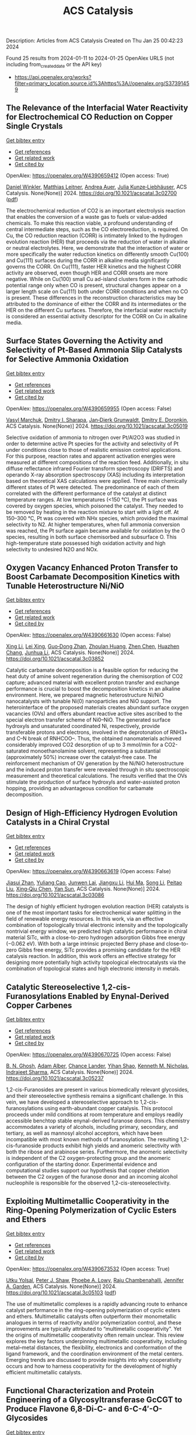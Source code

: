 #+filetags: ACS_Catalysis
#+TITLE: ACS Catalysis
Description: Articles from ACS Catalysis
Created on Thu Jan 25 00:42:23 2024

Found 25 results from 2024-01-11 to 2024-01-25
OpenAlex URLS (not including from_created_date or the API key)
- [[https://api.openalex.org/works?filter=primary_location.source.id%3Ahttps%3A//openalex.org/S37391459]]

** The Relevance of the Interfacial Water Reactivity for Electrochemical CO Reduction on Copper Single Crystals   
    
[[elisp:(doi-add-bibtex-entry "https://doi.org/10.1021/acscatal.3c02700")][Get bibtex entry]] 

- [[elisp:(progn (xref--push-markers (current-buffer) (point)) (oa--referenced-works "https://openalex.org/W4390659412"))][Get references]]
- [[elisp:(progn (xref--push-markers (current-buffer) (point)) (oa--related-works "https://openalex.org/W4390659412"))][Get related work]]
- [[elisp:(progn (xref--push-markers (current-buffer) (point)) (oa--cited-by-works "https://openalex.org/W4390659412"))][Get cited by]]

OpenAlex: https://openalex.org/W4390659412 (Open access: True)
    
[[https://openalex.org/A5084770879][Daniel Winkler]], [[https://openalex.org/A5071472676][Matthias Leitner]], [[https://openalex.org/A5043597723][Andrea Auer]], [[https://openalex.org/A5021025452][Julia Kunze‐Liebhäuser]], ACS Catalysis. None(None)] 2024. https://doi.org/10.1021/acscatal.3c02700  ([[https://pubs.acs.org/doi/pdf/10.1021/acscatal.3c02700][pdf]])
     
The electrochemical reduction of CO2 is an important electrolysis reaction that enables the conversion of a waste gas to fuels or value-added chemicals. To make this reaction viable, a profound understanding of central intermediate steps, such as the CO electroreduction, is required. On Cu, the CO reduction reaction (CORR) is intimately linked to the hydrogen evolution reaction (HER) that proceeds via the reduction of water in alkaline or neutral electrolytes. Here, we demonstrate that the interaction of water or more specifically the water reduction kinetics on differently smooth Cu(100) and Cu(111) surfaces during the CORR in alkaline media significantly governs the CORR. On Cu(111), faster HER kinetics and the highest CORR activity are observed, even though HER and CORR onsets are more negative. While on Cu(100) small Cu ad-island clusters form in the cathodic potential range only when CO is present, structural changes appear on a larger length scale on Cu(111) both under CORR conditions and when no CO is present. These differences in the reconstruction characteristics may be attributed to the dominance of either the CORR and its intermediates or the HER on the different Cu surfaces. Therefore, the interfacial water reactivity is considered an essential activity descriptor for the CORR on Cu in alkaline media.    

    

** Surface States Governing the Activity and Selectivity of Pt-Based Ammonia Slip Catalysts for Selective Ammonia Oxidation   
    
[[elisp:(doi-add-bibtex-entry "https://doi.org/10.1021/acscatal.3c05019")][Get bibtex entry]] 

- [[elisp:(progn (xref--push-markers (current-buffer) (point)) (oa--referenced-works "https://openalex.org/W4390659955"))][Get references]]
- [[elisp:(progn (xref--push-markers (current-buffer) (point)) (oa--related-works "https://openalex.org/W4390659955"))][Get related work]]
- [[elisp:(progn (xref--push-markers (current-buffer) (point)) (oa--cited-by-works "https://openalex.org/W4390659955"))][Get cited by]]

OpenAlex: https://openalex.org/W4390659955 (Open access: False)
    
[[https://openalex.org/A5000389661][Vasyl Marchuk]], [[https://openalex.org/A5029193865][Dmitry I. Sharapa]], [[https://openalex.org/A5070286324][Jan‐Dierk Grunwaldt]], [[https://openalex.org/A5057633647][Dmitry E. Doronkin]], ACS Catalysis. None(None)] 2024. https://doi.org/10.1021/acscatal.3c05019 
     
Selective oxidation of ammonia to nitrogen over Pt/Al2O3 was studied in order to determine active Pt species for the activity and selectivity of Pt under conditions close to those of realistic emission control applications. For this purpose, reaction rates and apparent activation energies were measured at different compositions of the reaction feed. Additionally, in situ diffuse reflectance infrared Fourier transform spectroscopy (DRIFTS) and operando X-ray absorption spectroscopy (XAS) including its interpretation based on theoretical XAS calculations were applied. Three main chemically different states of Pt were detected. The predominance of each of them correlated with the different performance of the catalyst at distinct temperature ranges. At low temperatures (<150 °C), the Pt surface was covered by oxygen species, which poisoned the catalyst. They needed to be removed by heating in the reaction mixture to start with a light off. At 150–300 °C, Pt was covered with NHx species, which provided the maximal selectivity to N2. At higher temperatures, when full ammonia conversion was reached, the Pt surface again became available for oxidation by the O species, resulting in both surface chemisorbed and subsurface O. This high-temperature state possessed high oxidation activity and high selectivity to undesired N2O and NOx.    

    

** Oxygen Vacancy Enhanced Proton Transfer to Boost Carbamate Decomposition Kinetics with Tunable Heterostructure Ni/NiO   
    
[[elisp:(doi-add-bibtex-entry "https://doi.org/10.1021/acscatal.3c03852")][Get bibtex entry]] 

- [[elisp:(progn (xref--push-markers (current-buffer) (point)) (oa--referenced-works "https://openalex.org/W4390661630"))][Get references]]
- [[elisp:(progn (xref--push-markers (current-buffer) (point)) (oa--related-works "https://openalex.org/W4390661630"))][Get related work]]
- [[elisp:(progn (xref--push-markers (current-buffer) (point)) (oa--cited-by-works "https://openalex.org/W4390661630"))][Get cited by]]

OpenAlex: https://openalex.org/W4390661630 (Open access: False)
    
[[https://openalex.org/A5025751238][Xing Li]], [[https://openalex.org/A5068787993][Lei Xing]], [[https://openalex.org/A5056749071][Guo‐Dong Zhan]], [[https://openalex.org/A5058283563][Zhoulan Huang]], [[https://openalex.org/A5063533213][Zhen Chen]], [[https://openalex.org/A5016595386][Huazhen Chang]], [[https://openalex.org/A5044717730][Junhua Li]], ACS Catalysis. None(None)] 2024. https://doi.org/10.1021/acscatal.3c03852 
     
Catalytic carbamate decomposition is a feasible option for reducing the heat duty of amine solvent regeneration during the chemisorption of CO2 capture; advanced material with excellent proton transfer and exchange performance is crucial to boost the decomposition kinetics in an alkaline environment. Here, we prepared magnetic heterostructure Ni/NiO nanocatalysts with tunable Ni(0) nanoparticles and NiO support. The heterointerface of the proposed materials creates abundant surface oxygen vacancies (OVs) and offers abundant reactive active sites ascribed to the special electron transfer scheme of Ni0–NiO. The generated surface hydroxyls and unsaturated coordinated Ni, respectively, provide transferable protons and electrons, involved in the deprotonation of RNH3+ and C–N break of RNHCOO–. Thus, the obtained nanomaterials achieved considerably improved CO2 desorption of up to 3 mmol/min for a CO2-saturated monoethanolamine solvent, representing a substantial (approximately 50%) increase over the catalyst-free case. The reinforcement mechanism of OV generation by the Ni/NiO heterostructure and the induced proton transfer were revealed through in situ spectroscopic measurement and theoretical calculations. The results verified that the OVs stimulate the production of surface hydroxyls and water-assisted proton hopping, providing an advantageous condition for carbamate decomposition.    

    

** Design of High-Efficiency Hydrogen Evolution Catalysts in a Chiral Crystal   
    
[[elisp:(doi-add-bibtex-entry "https://doi.org/10.1021/acscatal.3c03086")][Get bibtex entry]] 

- [[elisp:(progn (xref--push-markers (current-buffer) (point)) (oa--referenced-works "https://openalex.org/W4390663619"))][Get references]]
- [[elisp:(progn (xref--push-markers (current-buffer) (point)) (oa--related-works "https://openalex.org/W4390663619"))][Get related work]]
- [[elisp:(progn (xref--push-markers (current-buffer) (point)) (oa--cited-by-works "https://openalex.org/W4390663619"))][Get cited by]]

OpenAlex: https://openalex.org/W4390663619 (Open access: False)
    
[[https://openalex.org/A5018485851][Jiasui Zhan]], [[https://openalex.org/A5059976201][Yuliang Cao]], [[https://openalex.org/A5082432593][Junwen Lai]], [[https://openalex.org/A5085386208][Jiangxu Li]], [[https://openalex.org/A5002378444][Hui Ma]], [[https://openalex.org/A5049515638][Song Li]], [[https://openalex.org/A5079359634][Peitao Liu]], [[https://openalex.org/A5023498466][Xing‐Qiu Chen]], [[https://openalex.org/A5063003463][Yan Sun]], ACS Catalysis. None(None)] 2024. https://doi.org/10.1021/acscatal.3c03086 
     
The design of highly efficient hydrogen evolution reaction (HER) catalysts is one of the most important tasks for electrochemical water splitting in the field of renewable energy resources. In this work, via an effective combination of topologically trivial electronic intensity and the topologically nontrivial energy window, we predicted high catalytic performance in chiral material SiTc, with a close-to-zero hydrogen adsorption Gibbs free energy (−0.062 eV). With both a large intrinsic projected Berry phase and close-to-zero Gibbs free energy, SiTc provides a promising candidate for the HER catalysis reaction. In addition, this work offers an effective strategy for designing more potentially high activity topological electrocatalysts via the combination of topological states and high electronic intensity in metals.    

    

** Catalytic Stereoselective 1,2-cis-Furanosylations Enabled by Enynal-Derived Copper Carbenes   
    
[[elisp:(doi-add-bibtex-entry "https://doi.org/10.1021/acscatal.3c05237")][Get bibtex entry]] 

- [[elisp:(progn (xref--push-markers (current-buffer) (point)) (oa--referenced-works "https://openalex.org/W4390670725"))][Get references]]
- [[elisp:(progn (xref--push-markers (current-buffer) (point)) (oa--related-works "https://openalex.org/W4390670725"))][Get related work]]
- [[elisp:(progn (xref--push-markers (current-buffer) (point)) (oa--cited-by-works "https://openalex.org/W4390670725"))][Get cited by]]

OpenAlex: https://openalex.org/W4390670725 (Open access: False)
    
[[https://openalex.org/A5018873247][B. N. Ghosh]], [[https://openalex.org/A5093694078][Adam Alber]], [[https://openalex.org/A5053415105][Chance Lander]], [[https://openalex.org/A5004651618][Yihan Shao]], [[https://openalex.org/A5074458555][Kenneth M. Nicholas]], [[https://openalex.org/A5080892892][Indrajeet Sharma]], ACS Catalysis. None(None)] 2024. https://doi.org/10.1021/acscatal.3c05237 
     
1,2-cis-Furanosides are present in various biomedically relevant glycosides, and their stereoselective synthesis remains a significant challenge. In this vein, we have developed a stereoselective approach to 1,2-cis-furanosylations using earth-abundant copper catalysis. This protocol proceeds under mild conditions at room temperature and employs readily accessible benchtop stable enynal-derived furanose donors. This chemistry accommodates a variety of alcohols, including primary, secondary, and tertiary, as well as mannosyl alcohol acceptors, which have been incompatible with most known methods of furanosylation. The resulting 1,2-cis-furanoside products exhibit high yields and anomeric selectivity with both the ribose and arabinose series. Furthermore, the anomeric selectivity is independent of the C2 oxygen-protecting group and the anomeric configuration of the starting donor. Experimental evidence and computational studies support our hypothesis that copper chelation between the C2 oxygen of the furanose donor and an incoming alcohol nucleophile is responsible for the observed 1,2-cis-stereoselectivity.    

    

** Exploiting Multimetallic Cooperativity in the Ring-Opening Polymerization of Cyclic Esters and Ethers   
    
[[elisp:(doi-add-bibtex-entry "https://doi.org/10.1021/acscatal.3c05103")][Get bibtex entry]] 

- [[elisp:(progn (xref--push-markers (current-buffer) (point)) (oa--referenced-works "https://openalex.org/W4390673532"))][Get references]]
- [[elisp:(progn (xref--push-markers (current-buffer) (point)) (oa--related-works "https://openalex.org/W4390673532"))][Get related work]]
- [[elisp:(progn (xref--push-markers (current-buffer) (point)) (oa--cited-by-works "https://openalex.org/W4390673532"))][Get cited by]]

OpenAlex: https://openalex.org/W4390673532 (Open access: True)
    
[[https://openalex.org/A5003206241][Utku Yolsal]], [[https://openalex.org/A5039815288][Peter J. Shaw]], [[https://openalex.org/A5058221883][Phoebe A. Lowy]], [[https://openalex.org/A5071990143][Raju Chambenahalli]], [[https://openalex.org/A5040386584][Jennifer A. Garden]], ACS Catalysis. None(None)] 2024. https://doi.org/10.1021/acscatal.3c05103  ([[https://pubs.acs.org/doi/pdf/10.1021/acscatal.3c05103][pdf]])
     
The use of multimetallic complexes is a rapidly advancing route to enhance catalyst performance in the ring-opening polymerization of cyclic esters and ethers. Multimetallic catalysts often outperform their monometallic analogues in terms of reactivity and/or polymerization control, and these improvements are typically attributed to “multimetallic cooperativity”. Yet the origins of multimetallic cooperativity often remain unclear. This review explores the key factors underpinning multimetallic cooperativity, including metal–metal distances, the flexibility, electronics and conformation of the ligand framework, and the coordination environment of the metal centers. Emerging trends are discussed to provide insights into why cooperativity occurs and how to harness cooperativity for the development of highly efficient multimetallic catalysts.    

    

** Functional Characterization and Protein Engineering of a Glycosyltransferase GcCGT to Produce Flavone 6,8-Di-C- and 6-C-4′-O-Glycosides   
    
[[elisp:(doi-add-bibtex-entry "https://doi.org/10.1021/acscatal.3c05252")][Get bibtex entry]] 

- [[elisp:(progn (xref--push-markers (current-buffer) (point)) (oa--referenced-works "https://openalex.org/W4390674506"))][Get references]]
- [[elisp:(progn (xref--push-markers (current-buffer) (point)) (oa--related-works "https://openalex.org/W4390674506"))][Get related work]]
- [[elisp:(progn (xref--push-markers (current-buffer) (point)) (oa--cited-by-works "https://openalex.org/W4390674506"))][Get cited by]]

OpenAlex: https://openalex.org/W4390674506 (Open access: False)
    
[[https://openalex.org/A5045142605][Yang-Oujie Bao]], [[https://openalex.org/A5062866912][Meng Zhang]], [[https://openalex.org/A5006794114][Haoran Li]], [[https://openalex.org/A5085232711][Zilong Wang]], [[https://openalex.org/A5063439639][Jiajing Zhou]], [[https://openalex.org/A5034864584][Yi Yang]], [[https://openalex.org/A5026935413][Fudong Li]], [[https://openalex.org/A5007123441][Lei Ye]], [[https://openalex.org/A5055863664][Hongye Li]], [[https://openalex.org/A5050950821][Hongwei Jin]], [[https://openalex.org/A5003174336][Chao He]], [[https://openalex.org/A5064868650][Min Ye]], ACS Catalysis. None(None)] 2024. https://doi.org/10.1021/acscatal.3c05252 
     
Herein, we discovered an efficient flavone 6-C-glycosyltransferase GcCGT from the medicinal plant Gentiana crassicaulis. GcCGT could catalyze consecutive two-step 6-C/4′-O-glycosylation of flavonoids. Homology modeling and site-directed mutagenesis yielded mutant F387K, which could catalyze the unprecedented 6-C-glycosylation of flavone 8-C-glycosides to produce 6,8-di-C-glycosides. To elucidate the catalytic mechanisms, the crystal structures of GcCGT-apo (2.10 Å) and GcCGT/UDP (2.40 Å) were resolved. Structural analysis and molecular dynamics simulations indicated that the lack of π–π stacking interaction for F387 changed the protein conformation and expanded the entrance of the substrate binding pocket. This work provided an efficient method to synthesize flavone 6,8-di-C- and 6-C-4′-O-glycosides.    

    

** Direct Oxidation of Methanol to Polyoxymethylene Dimethyl Ethers over FeMo@HZSM-5 Core–Shell Catalyst   
    
[[elisp:(doi-add-bibtex-entry "https://doi.org/10.1021/acscatal.3c04941")][Get bibtex entry]] 

- [[elisp:(progn (xref--push-markers (current-buffer) (point)) (oa--referenced-works "https://openalex.org/W4390675373"))][Get references]]
- [[elisp:(progn (xref--push-markers (current-buffer) (point)) (oa--related-works "https://openalex.org/W4390675373"))][Get related work]]
- [[elisp:(progn (xref--push-markers (current-buffer) (point)) (oa--cited-by-works "https://openalex.org/W4390675373"))][Get cited by]]

OpenAlex: https://openalex.org/W4390675373 (Open access: False)
    
[[https://openalex.org/A5042378479][Xiaqing Wang]], [[https://openalex.org/A5089136886][Xiujuan Gao]], [[https://openalex.org/A5033509977][Faen Song]], [[https://openalex.org/A5015060334][Xiaoxing Wang]], [[https://openalex.org/A5016893182][Guozhong Cao]], [[https://openalex.org/A5045632834][Junfeng Zhang]], [[https://openalex.org/A5029594618][Yizhuo Han]], [[https://openalex.org/A5000557854][Qingde Zhang]], ACS Catalysis. None(None)] 2024. https://doi.org/10.1021/acscatal.3c04941 
     
Direct oxidation of methanol to polyoxymethylene dimethyl ethers (PODEn) with longer C–O chains faces a challenge due to difficult matching of active sites. Herein, a core–shell catalyst composed of an iron molybdenum core and a zeolite shell has been designed, successfully realizing methanol oxidation to PODEn. The PODE2–6 selectivity reaches 41.0% at 85.6% methanol conversion over the FeMo@HZSM-5 catalyst. Combined with the designed experiments and characterizations, the special core–shell structure and the synergy between acid sites with different strengths and redox sites are the pivotal factors for promoting the chain growth of the C–O bond.    

    

** Dual and Triple Atom Electrocatalysts for Energy Conversion (CO2RR, NRR, ORR, OER, and HER): Synthesis, Characterization, and Activity Evaluation   
    
[[elisp:(doi-add-bibtex-entry "https://doi.org/10.1021/acscatal.3c05000")][Get bibtex entry]] 

- [[elisp:(progn (xref--push-markers (current-buffer) (point)) (oa--referenced-works "https://openalex.org/W4390685826"))][Get references]]
- [[elisp:(progn (xref--push-markers (current-buffer) (point)) (oa--related-works "https://openalex.org/W4390685826"))][Get related work]]
- [[elisp:(progn (xref--push-markers (current-buffer) (point)) (oa--cited-by-works "https://openalex.org/W4390685826"))][Get cited by]]

OpenAlex: https://openalex.org/W4390685826 (Open access: False)
    
[[https://openalex.org/A5093696276][Adam M. Roth-Zawadzki]], [[https://openalex.org/A5051414179][Alexander J. Nielsen]], [[https://openalex.org/A5060201797][Rikke Plougmann]], [[https://openalex.org/A5047292046][Jakob Kibsgaard]], ACS Catalysis. None(None)] 2024. https://doi.org/10.1021/acscatal.3c05000 
     
Dual and triple atom catalysts (DACs and TACs) are an emerging field of heterogeneous catalysis research. They share properties with single atom catalysts (SACs), such as maximizing dispersion of metals and the ability to circumvent the traditional scaling relations that limit extended surfaces. DACs and TACs additionally provide adjacent sites that are necessary for certain reaction mechanisms and add to the tunability of the electronic structure and binding energies. DACs and TACs are, however, inherently difficult to selectively synthesize and characterize. Characterization and activity evaluation are prone to misinterpretation, adding confusion to the already complex field. In this review, we investigate the current progress of DACs for important electrochemical reactions in energy conversion and storage. We further discuss current and future synthesis methods for DACs and TACs and focus on common pitfalls in characterization and activity evaluation.    

    

** Elucidating the Mechanism for Oxidative Coupling of Methane Catalyzed by La2O3: Experimental and Microkinetic Modeling Studies   
    
[[elisp:(doi-add-bibtex-entry "https://doi.org/10.1021/acscatal.3c04714")][Get bibtex entry]] 

- [[elisp:(progn (xref--push-markers (current-buffer) (point)) (oa--referenced-works "https://openalex.org/W4390694581"))][Get references]]
- [[elisp:(progn (xref--push-markers (current-buffer) (point)) (oa--related-works "https://openalex.org/W4390694581"))][Get related work]]
- [[elisp:(progn (xref--push-markers (current-buffer) (point)) (oa--cited-by-works "https://openalex.org/W4390694581"))][Get cited by]]

OpenAlex: https://openalex.org/W4390694581 (Open access: False)
    
[[https://openalex.org/A5009445287][Zaili Xiong]], [[https://openalex.org/A5058409580][Jijun Guo]], [[https://openalex.org/A5031511287][Yuwen Deng]], [[https://openalex.org/A5072528068][Bingzhi Liu]], [[https://openalex.org/A5069200027][Hao Lou]], [[https://openalex.org/A5047804167][Meirong Zeng]], [[https://openalex.org/A5091457062][Zhandong Wang]], [[https://openalex.org/A5020994953][Zhongyue Zhou]], [[https://openalex.org/A5077491308][Wenhao Yuan]], [[https://openalex.org/A5076375120][Fei Qi]], ACS Catalysis. None(None)] 2024. https://doi.org/10.1021/acscatal.3c04714 
     
Oxidative coupling of methane (OCM) has been widely proposed to be one of the most promising methods for the direct conversion of methane to C2 products, such as ethane and ethene. Highly active free radicals play a crucial role, while accurate identifications are limited. To probe these free radicals and reveal their reactions, experiments focused on the OCM catalyzed by La2O3 were designed to be carried out in a packed bed reactor at low-pressure conditions over a wide temperature range. Dozens of species, including methyl radical, ethyl radical, and formaldehyde, were observed by using synchrotron vacuum ultraviolet photoionization mass spectrometry (SVUV-PIMS). A microkinetic model that coupled a detailed gas-phase and surface mechanism was developed and validated against the experimental results, especially to reveal the crucial roles of free radicals in the formation of C2 products as well as the oxygenated intermediates. The prediction results of the kinetic model agreed well with the experimental measurements. Rate of production and sensitivity analysis were performed to reveal the complex reaction network and key reactions of the OCM. Methyl was confirmed to play a key role based on both experimental and modeling perspectives, while ethyl is crucial in the transformation of C2 species and the formation of C3–C4 species. This indicates that the selective regulation of free radicals such as methyl and ethyl in OCM is worth paying attention to. The present work provides more detailed chemistry of OCM reactions, which would be helpful to improve product selectivity of OCM.    

    

** Electrochemical Monitoring of Heterogeneous Peroxygenase Reactions Unravels LPMO Kinetics   
    
[[elisp:(doi-add-bibtex-entry "https://doi.org/10.1021/acscatal.3c05194")][Get bibtex entry]] 

- [[elisp:(progn (xref--push-markers (current-buffer) (point)) (oa--referenced-works "https://openalex.org/W4390697114"))][Get references]]
- [[elisp:(progn (xref--push-markers (current-buffer) (point)) (oa--related-works "https://openalex.org/W4390697114"))][Get related work]]
- [[elisp:(progn (xref--push-markers (current-buffer) (point)) (oa--cited-by-works "https://openalex.org/W4390697114"))][Get cited by]]

OpenAlex: https://openalex.org/W4390697114 (Open access: True)
    
[[https://openalex.org/A5029881631][Lorenz Schwaiger]], [[https://openalex.org/A5011056508][Florian Csarman]], [[https://openalex.org/A5091597527][Hui S. Chang]], [[https://openalex.org/A5059869324][Ole Golten]], [[https://openalex.org/A5016227194][Vincent G. H. Eijsink]], [[https://openalex.org/A5044352119][Roland Ludwig]], ACS Catalysis. None(None)] 2024. https://doi.org/10.1021/acscatal.3c05194  ([[https://pubs.acs.org/doi/pdf/10.1021/acscatal.3c05194][pdf]])
     
Biological conversion of plant biomass depends on peroxygenases and peroxidases acting on insoluble polysaccharides and lignin. Among these are cellulose- and hemicellulose-degrading lytic polysaccharide monooxygenases (LPMOs), which have revolutionized our concept of biomass degradation. Major obstacles limiting mechanistic and functional understanding of these unique peroxygenases are their complex and insoluble substrates and the hard-to-measure H2O2 consumption, resulting in the lack of suitable kinetic assays. We report a versatile and robust electrochemical method for real-time monitoring and kinetic characterization of LPMOs and other H2O2-dependent interfacial enzymes based on a rotating disc electrode for the sensitive and selective quantitation of H2O2 at biologically relevant concentrations. The H2O2 sensor works in suspensions of insoluble substrates as well as in homogeneous solutions. Our characterization of multiple LPMOs provides unprecedented insights into the substrate specificity, kinetics, and stability of these enzymes. High turnover and total turnover numbers demonstrate that LPMOs are fast and durable biocatalysts.    

    

** Correction to “Brønsted Acid Strength Does Not Change for Bulk and External Sites of MFI Except for Al Substitution Where Silanol Groups Form”   
    
[[elisp:(doi-add-bibtex-entry "https://doi.org/10.1021/acscatal.3c06041")][Get bibtex entry]] 

- [[elisp:(progn (xref--push-markers (current-buffer) (point)) (oa--referenced-works "https://openalex.org/W4390701188"))][Get references]]
- [[elisp:(progn (xref--push-markers (current-buffer) (point)) (oa--related-works "https://openalex.org/W4390701188"))][Get related work]]
- [[elisp:(progn (xref--push-markers (current-buffer) (point)) (oa--cited-by-works "https://openalex.org/W4390701188"))][Get cited by]]

OpenAlex: https://openalex.org/W4390701188 (Open access: True)
    
[[https://openalex.org/A5070033732][Haliey Balcom]], [[https://openalex.org/A5002799648][Alexander J. Hoffman]], [[https://openalex.org/A5046354128][Huston Locht]], [[https://openalex.org/A5002779860][David Hibbitts]], ACS Catalysis. None(None)] 2024. https://doi.org/10.1021/acscatal.3c06041  ([[https://pubs.acs.org/doi/pdf/10.1021/acscatal.3c06041][pdf]])
     
ADVERTISEMENT RETURN TO ARTICLES ASAPPREVCorrectionNEXTORIGINAL ARTICLEThis notice is a correctionCorrection to “Brønsted Acid Strength Does Not Change for Bulk and External Sites of MFI Except for Al Substitution Where Silanol Groups Form”Haliey BalcomHaliey BalcomMore by Haliey Balcom, Alexander J. HoffmanAlexander J. HoffmanMore by Alexander J. Hoffmanhttps://orcid.org/0000-0002-1337-9297, Huston LochtHuston LochtMore by Huston Lochthttps://orcid.org/0009-0004-9654-0884, and David Hibbitts*David HibbittsMore by David Hibbittshttps://orcid.org/0000-0001-8606-7000Cite this: ACS Catal. 2024, 14, XXX, 1231Publication Date (Web):January 9, 2024Publication History Received12 December 2023Published online9 January 2024https://doi.org/10.1021/acscatal.3c06041© 2024 American Chemical SocietyRequest reuse permissions This publication is free to access through this site. Learn MoreArticle Views-Altmetric-Citations-LEARN ABOUT THESE METRICSArticle Views are the COUNTER-compliant sum of full text article downloads since November 2008 (both PDF and HTML) across all institutions and individuals. These metrics are regularly updated to reflect usage leading up to the last few days.Citations are the number of other articles citing this article, calculated by Crossref and updated daily. Find more information about Crossref citation counts.The Altmetric Attention Score is a quantitative measure of the attention that a research article has received online. Clicking on the donut icon will load a page at altmetric.com with additional details about the score and the social media presence for the given article. Find more information on the Altmetric Attention Score and how the score is calculated. Share Add toView InAdd Full Text with ReferenceAdd Description ExportRISCitationCitation and abstractCitation and referencesMore Options Share onFacebookTwitterWechatLinked InReddit PDF (670 KB) Get e-AlertscloseSUBJECTS:Adsorption,Brønsted acid,Energy,Materials,Zeolites Get e-Alerts    

    

** Rational Design of Alloy Catalysts for Alkyne Semihydrogenation via Descriptor-Based High-Throughput Screening   
    
[[elisp:(doi-add-bibtex-entry "https://doi.org/10.1021/acscatal.3c02398")][Get bibtex entry]] 

- [[elisp:(progn (xref--push-markers (current-buffer) (point)) (oa--referenced-works "https://openalex.org/W4390701504"))][Get references]]
- [[elisp:(progn (xref--push-markers (current-buffer) (point)) (oa--related-works "https://openalex.org/W4390701504"))][Get related work]]
- [[elisp:(progn (xref--push-markers (current-buffer) (point)) (oa--cited-by-works "https://openalex.org/W4390701504"))][Get cited by]]

OpenAlex: https://openalex.org/W4390701504 (Open access: False)
    
[[https://openalex.org/A5091955075][Jiayi Wang]], [[https://openalex.org/A5062678004][Haoxiang Xu]], [[https://openalex.org/A5062636173][Jian Wu]], [[https://openalex.org/A5025730223][Fengyu Zhang]], [[https://openalex.org/A5061184494][Chi‐Ming Che]], [[https://openalex.org/A5000128804][Jing Zhu]], [[https://openalex.org/A5031411023][Junting Feng]], [[https://openalex.org/A5006520119][Daojian Cheng]], ACS Catalysis. None(None)] 2024. https://doi.org/10.1021/acscatal.3c02398 
     
Although alloying is a common approach to developing catalysts for alkyne selective hydrogenation, the geometric and electronic effects of active sites on the kinetics of alkyne selective hydrogenation are still ambiguous, hindering rational design of alloy catalysts. Herein, we construct structural descriptors to categorize and reorganize the roles of electronic and geometric factors in the kinetics of acetylene semihydrogenation. The prediction model based on our proposed structural descriptors successfully elucidates the activity and selectivity trends among Pd-based alloys and can also be extended to rationalize the kinetics trend among single-atom alloys and Ni-based alloys for semihydrogenation of acetylene and even other alkynes, in good agreement with available experimental references. Aided by thermodynamic stability analysis and structural descriptors, 489 Pd-based bimetallic alloys via a high-throughput screening protocol were evaluated, and finally, Pd1Nb3 and Pd1Hf3 were identified with a high yield of ethylene and inexpensive cost and validated by our experimental studies.    

    

** Visible-Light Photocatalyzed C3–H Alkylation of 2H-Indazoles/Indoles with Sulfoxonium Ylides via Diversified Mechanistic Pathways   
    
[[elisp:(doi-add-bibtex-entry "https://doi.org/10.1021/acscatal.3c04729")][Get bibtex entry]] 

- [[elisp:(progn (xref--push-markers (current-buffer) (point)) (oa--referenced-works "https://openalex.org/W4390701516"))][Get references]]
- [[elisp:(progn (xref--push-markers (current-buffer) (point)) (oa--related-works "https://openalex.org/W4390701516"))][Get related work]]
- [[elisp:(progn (xref--push-markers (current-buffer) (point)) (oa--cited-by-works "https://openalex.org/W4390701516"))][Get cited by]]

OpenAlex: https://openalex.org/W4390701516 (Open access: False)
    
[[https://openalex.org/A5040964650][Altman Yuzhu Peng]], [[https://openalex.org/A5086979603][Yujing Wang]], [[https://openalex.org/A5023986772][Kaifeng Wang]], [[https://openalex.org/A5067518142][Qi Sun]], [[https://openalex.org/A5061720627][Xiaoguang Bao]], ACS Catalysis. None(None)] 2024. https://doi.org/10.1021/acscatal.3c04729 
     
Herein, the C3–H alkylation of 2H-indazoles and indoles with sulfoxonium ylides is developed under visible-light photocatalysis. This protocol employs easily accessible reagents, and a wide range of 2H-indazoles, indoles, and sulfoxonium ylides are suitable for this reaction to afford the desired products under benign conditions. Synergistic experimental and computational studies suggest that the sulfoxonium ylides involving C3–H alkylation of 2H-indazoles and indoles under visible-light photocatalysis could proceed via different mechanistic pathways. For the C3-alkylation of 2H-indazoles, a triplet energy transfer mechanistic pathway of 2H-indazoles is proposed for quenching the excited photocatalyst. Subsequently, the formed excited triplet state of 2H-indazoles could undergo radical attack on the C═S moiety of sulfoxonium ylides. After the dissociation of DMSO and 1,2-H migration, the final product of C3-alkylation of 2H-indazoles could be yielded. However, such a mechanistic pathway is not applicable for indoles. Instead, sulfoxonium ylides could be converted to a C-centered radical in the presence of KH2PO4 under visible-light photoredox conditions. The formed C-centered radical can attack the C3-site of indoles and thus lead to the C3-alkylation product of indoles.    

    

** How Does Structural Disorder Impact Heterogeneous Catalysts? The Case of Ammonia Decomposition on Non-stoichiometric Lithium Imide   
    
[[elisp:(doi-add-bibtex-entry "https://doi.org/10.1021/acscatal.3c05376")][Get bibtex entry]] 

- [[elisp:(progn (xref--push-markers (current-buffer) (point)) (oa--referenced-works "https://openalex.org/W4390703617"))][Get references]]
- [[elisp:(progn (xref--push-markers (current-buffer) (point)) (oa--related-works "https://openalex.org/W4390703617"))][Get related work]]
- [[elisp:(progn (xref--push-markers (current-buffer) (point)) (oa--cited-by-works "https://openalex.org/W4390703617"))][Get cited by]]

OpenAlex: https://openalex.org/W4390703617 (Open access: False)
    
[[https://openalex.org/A5015768223][Francesco Mambretti]], [[https://openalex.org/A5058606943][Umberto Raucci]], [[https://openalex.org/A5062273988][Manyi Yang]], [[https://openalex.org/A5023487560][Michele Parrinello]], ACS Catalysis. None(None)] 2024. https://doi.org/10.1021/acscatal.3c05376 
     
Among the many catalysts suggested for ammonia decomposition, Li2NH has been shown to be quite promising. In the recent past, we have performed extensive ab initio-quality simulations to explain the workings of this unusual catalyst. In the complex scenario that has emerged, surface dynamics and structural disorder enhanced by the interaction with the reacting ammonia molecules have played crucial roles. Non-stoichiometric lithium imide (Li2–x(NH2)x(NH)1–x) has been reported to have better catalytic performances than pure lithium imide. Stimulated by these findings, we follow up our previous study simulating the ammonia decomposition on such non-stoichiometric compounds. We attribute the enhanced reactivity to the fact that the compositional disorder further enhances the fluctuations in the topmost layers of the catalyst, strengthening our dynamic picture of this catalytic process.    

    

** Screening Cu-Zeolites for Methane Activation Using Curriculum-Based Training   
    
[[elisp:(doi-add-bibtex-entry "https://doi.org/10.1021/acscatal.3c05275")][Get bibtex entry]] 

- [[elisp:(progn (xref--push-markers (current-buffer) (point)) (oa--referenced-works "https://openalex.org/W4390703624"))][Get references]]
- [[elisp:(progn (xref--push-markers (current-buffer) (point)) (oa--related-works "https://openalex.org/W4390703624"))][Get related work]]
- [[elisp:(progn (xref--push-markers (current-buffer) (point)) (oa--cited-by-works "https://openalex.org/W4390703624"))][Get cited by]]

OpenAlex: https://openalex.org/W4390703624 (Open access: True)
    
[[https://openalex.org/A5024583086][Jiawei Guo]], [[https://openalex.org/A5034455896][Tyler Sours]], [[https://openalex.org/A5007140207][Sam Holton]], [[https://openalex.org/A5036346150][Chenghan Sun]], [[https://openalex.org/A5042039275][Ambarish Kulkarni]], ACS Catalysis. None(None)] 2024. https://doi.org/10.1021/acscatal.3c05275  ([[https://pubs.acs.org/doi/pdf/10.1021/acscatal.3c05275][pdf]])
     
Machine learning (ML), when used synergistically with atomistic simulations, has recently emerged as a powerful tool for accelerated catalyst discovery. However, the application of these techniques has been limited by the lack of interpretable and transferable ML models. In this work, we propose a curriculum-based training (CBT) philosophy to systematically develop reactive machine learning potentials (rMLPs) for high-throughput screening of zeolite catalysts. Our CBT approach combines several different types of calculations to gradually teach the ML model about the relevant regions of the reactive potential energy surface. The resulting rMLPs are accurate, transferable, and interpretable. We further demonstrate the effectiveness of this approach by exhaustively screening thousands of [CuOCu]2+ sites across hundreds of Cu-zeolites for the industrially relevant methane activation reaction. Specifically, this large-scale analysis of the entire International Zeolite Association (IZA) database identifies a set of previously unexplored zeolites (i.e., MEI, ATN, EWO, and CAS) that show the highest ensemble-averaged rates for [CuOCu]2+-catalyzed methane activation. We believe that this CBT philosophy can be generally applied to other zeolite-catalyzed reactions and, subsequently, to other types of heterogeneous catalysts. Thus, this represents an important step toward overcoming the long-standing barriers within the computational heterogeneous catalysis community.    

    

** Deciphering the Unconventional Reduction of C═N Bonds by Old Yellow Enzymes Using QM/MM   
    
[[elisp:(doi-add-bibtex-entry "https://doi.org/10.1021/acscatal.3c04362")][Get bibtex entry]] 

- [[elisp:(progn (xref--push-markers (current-buffer) (point)) (oa--referenced-works "https://openalex.org/W4390704303"))][Get references]]
- [[elisp:(progn (xref--push-markers (current-buffer) (point)) (oa--related-works "https://openalex.org/W4390704303"))][Get related work]]
- [[elisp:(progn (xref--push-markers (current-buffer) (point)) (oa--cited-by-works "https://openalex.org/W4390704303"))][Get cited by]]

OpenAlex: https://openalex.org/W4390704303 (Open access: True)
    
[[https://openalex.org/A5082174925][Amit Singh]], [[https://openalex.org/A5068238818][Nakia Polidori]], [[https://openalex.org/A5009412615][Wolfgang Kroutil]], [[https://openalex.org/A5027940353][Karl Gruber]], ACS Catalysis. None(None)] 2024. https://doi.org/10.1021/acscatal.3c04362  ([[https://pubs.acs.org/doi/pdf/10.1021/acscatal.3c04362][pdf]])
     
The reduction of C═X (X = N, O) bonds is a cornerstone in both synthetic organic chemistry and biocatalysis. Conventional reduction mechanisms usually involve a hydride ion targeting the less electronegative carbon atom. In a departure from this paradigm, our investigation into Old Yellow Enzymes (OYEs) reveals a mechanism involving transfer of hydride to the formally more electronegative nitrogen atom within a C═N bond. Beyond their known ability to reduce electronically activated C═C double bonds, e.g., in α, β-unsaturated ketones, these enzymes have recently been shown to reduce α-oximo-β-ketoesters to the corresponding amines. It has been proposed that this transformation involves two successive reduction steps and proceeds via imine intermediates formed by the reductive dehydration of the oxime moieties. We employ advanced quantum mechanics/molecular mechanics (QM/MM) simulations, enriched by a two-tiered approach incorporating QM/MM (UB3LYP-6-31G*/OPLS2005) geometry optimization, QM/MM (B3LYP-6-31G*/amberff19sb) steered molecular dynamics simulations, and detailed natural-bond-orbital analyses to decipher the unconventional hydride transfer to nitrogen in both reduction steps and to delineate the role of active site residues as well as of substituents present in the substrates. Our computational results confirm the proposed mechanism and agree well with experimental mutagenesis and enzyme kinetics data. According to our model, the catalysis of OYE involves hydride transfer from the flavin cofactor to the nitrogen atom in oximoketoesters as well as iminoketoesters followed by protonation at the adjacent oxygen or carbon atoms by conserved tyrosine residues and active site water molecules. Two histidine residues play a key role in the polarization and activation of the C═N bond, and conformational changes of the substrate observed along the reaction coordinate underline the crucial importance of dynamic electron delocalization for efficient catalysis.    

    

** Highly Active MnCoOx Catalyst toward CO Preferential Oxidation   
    
[[elisp:(doi-add-bibtex-entry "https://doi.org/10.1021/acscatal.3c04654")][Get bibtex entry]] 

- [[elisp:(progn (xref--push-markers (current-buffer) (point)) (oa--referenced-works "https://openalex.org/W4390704389"))][Get references]]
- [[elisp:(progn (xref--push-markers (current-buffer) (point)) (oa--related-works "https://openalex.org/W4390704389"))][Get related work]]
- [[elisp:(progn (xref--push-markers (current-buffer) (point)) (oa--cited-by-works "https://openalex.org/W4390704389"))][Get cited by]]

OpenAlex: https://openalex.org/W4390704389 (Open access: False)
    
[[https://openalex.org/A5040900330][Jun Yu]], [[https://openalex.org/A5017313282][Yusen Yang]], [[https://openalex.org/A5074140059][Meng Zhang]], [[https://openalex.org/A5062584673][Boyu Song]], [[https://openalex.org/A5091448543][Yu Han]], [[https://openalex.org/A5025818509][Si Wang]], [[https://openalex.org/A5047316270][Zhihao Ren]], [[https://openalex.org/A5073216396][Lei Wang]], [[https://openalex.org/A5025337125][Ping Yin]], [[https://openalex.org/A5024591419][Lirong Zheng]], [[https://openalex.org/A5010723453][Xin Zhang]], [[https://openalex.org/A5084055697][Min Wei]], ACS Catalysis. None(None)] 2024. https://doi.org/10.1021/acscatal.3c04654 
     
Preferential oxidation of CO (CO-PROX) is an efficient method to eliminate residual CO in the feed stream to avoid Pt poisoning in proton-exchange-membrane fuel cells (PEMFCs), in which the development of high-performance, low-cost catalysts remains a big challenge. Herein, we report highly active spinel-like MnCoOx catalysts derived from layered double hydroxide (LDH) precursors, which are featured with abundant octahedron-distorted lattice oxygen. Impressively, the optimal catalyst MnCoOx-300 achieves the selective and complete removal of CO from a H2-rich stream at 80 °C, within a wide operation temperature window (80–200 °C, matching well with PEMFCs) at a rather high space velocity (80,000 h–1). This performance, to the best of our knowledge, outperforms previously reported non-noble metal catalysts and even exceeds the state-of-the-art CuO/CeO2 system in the CO-PROX technology. A comprehensive investigation based on in situ Raman, in situ XAFS, in situ TPD-Mass, and in situ DRIFTS reveals that the Cooct3+–O2––Mnoct4+ structure in MnCoOx-300 serves as the intrinsic active site that facilitates preferential oxidation: the lattice oxygen participates in the oxidation of CO to produce CO2 and oxygen vacancy (Ov), followed by the replenishment of oxygen species from aerial oxygen (the rate-determining step) to regenerate Cooct3+–O2––Mnoct4+. Isotopic 18O kinetic studies and in situ DRIFTS substantiate that the reaction temperature plays a crucial role in the competitive oxidation of CO vs H2 at the same active site. This work provides a successful paradigm for the design and preparation of transition metal oxide catalysts toward the CO-PROX reaction, which shows potential applications in hydrogen purification for PEMFCs.    

    

** Iron-Carbene Initiated O–H Insertion/Aldol Cascade for the Stereoselective Synthesis of Functionalized Tetrahydrofurans   
    
[[elisp:(doi-add-bibtex-entry "https://doi.org/10.1021/acscatal.3c05040")][Get bibtex entry]] 

- [[elisp:(progn (xref--push-markers (current-buffer) (point)) (oa--referenced-works "https://openalex.org/W4390718518"))][Get references]]
- [[elisp:(progn (xref--push-markers (current-buffer) (point)) (oa--related-works "https://openalex.org/W4390718518"))][Get related work]]
- [[elisp:(progn (xref--push-markers (current-buffer) (point)) (oa--cited-by-works "https://openalex.org/W4390718518"))][Get cited by]]

OpenAlex: https://openalex.org/W4390718518 (Open access: False)
    
[[https://openalex.org/A5093672940][Prakash Kafle]], [[https://openalex.org/A5018873247][B. N. Ghosh]], [[https://openalex.org/A5044793221][Arianne C. Hunter]], [[https://openalex.org/A5027157893][Rishav Mukherjee]], [[https://openalex.org/A5074458555][Kenneth M. Nicholas]], [[https://openalex.org/A5080892892][Indrajeet Sharma]], ACS Catalysis. None(None)] 2024. https://doi.org/10.1021/acscatal.3c05040 
     
Given its earth abundance, cost-effectiveness, and ecofriendly qualities, iron serves as a promising alternative to precious metals in catalysis. This article presents an iron carbene-initiated cascade approach for synthesizing highly substituted tetrahydrofurans at the gram scale. This cascade reaction utilizes readily accessible β-hydroxyketones and diazo compounds and works with iron catalyst loading as low as 5 mol %. This reaction proceeds through an O–H insertion into diazo-derived iron carbenes, followed by an intramolecular aldol reaction to access functionalized tetrahydrofurans in high yields and diastereoselectivity. The versatile nature of this domino sequence accommodates diverse β-hydroxyketones and diazo compounds, streamlining access to synthetically challenging spiroethers. Furthermore, this cascade process offers a route to enantiopure tetrahydrofurans by utilizing a diazo ester bearing a chiral auxiliary, 8-phenylmenthol. Postmodifications of the tetrahydrofuran product provide access to various analogues, including a medicinally relevant oxetane motif. Density functional theory (DFT) calculations substantiate a stereospecific mechanism wherein the intramolecular aldol reaction proceeds via a fused six- and five-membered iron–oxygen transition-state complex, yielding the contrathermodynamic cis-aldol product.    

    

** Enantioselective Synthesis of “NO2···NH” Hydrogen Bond-Stabilized C–N Axially Chiral Diarylamines   
    
[[elisp:(doi-add-bibtex-entry "https://doi.org/10.1021/acscatal.3c04775")][Get bibtex entry]] 

- [[elisp:(progn (xref--push-markers (current-buffer) (point)) (oa--referenced-works "https://openalex.org/W4390724252"))][Get references]]
- [[elisp:(progn (xref--push-markers (current-buffer) (point)) (oa--related-works "https://openalex.org/W4390724252"))][Get related work]]
- [[elisp:(progn (xref--push-markers (current-buffer) (point)) (oa--cited-by-works "https://openalex.org/W4390724252"))][Get cited by]]

OpenAlex: https://openalex.org/W4390724252 (Open access: False)
    
[[https://openalex.org/A5073003760][Wei Lin]], [[https://openalex.org/A5068799381][Yuanhu Shao]], [[https://openalex.org/A5026505633][Zeyang Hao]], [[https://openalex.org/A5024555205][Zhe Huang]], [[https://openalex.org/A5002534655][Zhiyuan Ren]], [[https://openalex.org/A5020228805][Li Chen]], [[https://openalex.org/A5005815311][Xin Li]], ACS Catalysis. None(None)] 2024. https://doi.org/10.1021/acscatal.3c04775 
     
Herein, N-nucleophilic tandem oxidation–N-arylation–oxidation reaction and C-nucleophilic bromination reaction of substituted anilines have been developed using chiral phosphoric acid catalysis, enabling access to axially chiral diarylamines. The key feature of this strategy is that the “NO2···H–N” hydrogen bond was successfully introduced into acyclic diaryl secondary amines, which contain two potential contiguous atropisomeric C–N axes, to stabilize one of the planar axial conformations. This methodology provided a series of optically pure diarylamine atropisomers containing this new hydrogen bond type in good yields (up to 99%) and high enantiomeric ratios (up to 99.5:0.5 e.r.). The synthetic utility was demonstrated through large-scale reactions and transformations of the products. Plausible models were proposed to explain the enantioselectivity of the products.    

    

** Manipulating the Morphology and Electronic State of a Two-Dimensional Coordination Polymer as a Hydrogen Evolution Cocatalyst Enhances Photocatalytic Overall Water Splitting   
    
[[elisp:(doi-add-bibtex-entry "https://doi.org/10.1021/acscatal.3c04389")][Get bibtex entry]] 

- [[elisp:(progn (xref--push-markers (current-buffer) (point)) (oa--referenced-works "https://openalex.org/W4390728497"))][Get references]]
- [[elisp:(progn (xref--push-markers (current-buffer) (point)) (oa--related-works "https://openalex.org/W4390728497"))][Get related work]]
- [[elisp:(progn (xref--push-markers (current-buffer) (point)) (oa--cited-by-works "https://openalex.org/W4390728497"))][Get cited by]]

OpenAlex: https://openalex.org/W4390728497 (Open access: False)
    
[[https://openalex.org/A5034374201][Jingyan Guan]], [[https://openalex.org/A5085824780][Kazuma Koizumi]], [[https://openalex.org/A5018787061][Naoya Fukui]], [[https://openalex.org/A5059902329][Hajime Suzuki]], [[https://openalex.org/A5085396861][Kantaro Murayama]], [[https://openalex.org/A5030480718][Ryojun Toyoda]], [[https://openalex.org/A5026224138][Hiroaki Maeda]], [[https://openalex.org/A5023298202][Kazuhide Kamiya]], [[https://openalex.org/A5084799857][Keitaro Ohashi]], [[https://openalex.org/A5084974181][Shinya Takaishi]], [[https://openalex.org/A5070633589][Osamu Tomita]], [[https://openalex.org/A5010588406][Akinori Saeki]], [[https://openalex.org/A5089786787][Hiroshi Nishihara]], [[https://openalex.org/A5069143554][Hiroshi Kageyama]], [[https://openalex.org/A5087849116][Ryu Abe]], [[https://openalex.org/A5079498516][Ryota Sakamoto]], ACS Catalysis. None(None)] 2024. https://doi.org/10.1021/acscatal.3c04389 
     
To achieve efficacious photocatalytic overall water splitting, surface modification of photocatalysts with proficient cocatalysts for hydrogen evolution reaction (HER) is imperative. NiBHT, a conductive two-dimensional coordination polymer (2D CP), or a 2D metal–organic framework (2D MOF), endowed with remarkable chemical stability and HER selectivity, emerged as a promising candidate for an HER cocatalyst. However, the bulky morphology of NiBHT hampered its performance. Here, we demonstrate a strategy to miniaturize NiBHT by incorporating the benzene-1,2-dithiol (BDT) ligand, yielding NiBHT nanoparticles (NiBHT-NP). Beyond morphology, empirical evidence unveiled alterations in the electronic state and catalytic activity of NiBHT-NP, and the ramifications of BDT modulation on intrinsic characteristics are elucidated through density functional theory (DFT) calculations. As a model system, CoOx/SrTiO3:Al photocatalyst with NiBHT-NP modification exhibited an apparent quantum efficiency (AQE) of 10.3% at 365 nm for overall water splitting. This pioneering work showcases that a modulator ligand may manipulate the morphology, electronic state, and catalytic behavior of 2D CPs, holding prodigious potential for developing more effective CP-based HER cocatalysts.    

    

** Shape Selectivity of AEL Channels for Anomalously Facilitating Biojet Fuel Production from Long-Chain n-Alkane Hydrocracking   
    
[[elisp:(doi-add-bibtex-entry "https://doi.org/10.1021/acscatal.3c04465")][Get bibtex entry]] 

- [[elisp:(progn (xref--push-markers (current-buffer) (point)) (oa--referenced-works "https://openalex.org/W4390732536"))][Get references]]
- [[elisp:(progn (xref--push-markers (current-buffer) (point)) (oa--related-works "https://openalex.org/W4390732536"))][Get related work]]
- [[elisp:(progn (xref--push-markers (current-buffer) (point)) (oa--cited-by-works "https://openalex.org/W4390732536"))][Get cited by]]

OpenAlex: https://openalex.org/W4390732536 (Open access: False)
    
[[https://openalex.org/A5071084855][Chao Mu]], [[https://openalex.org/A5065701235][Junhao Sun]], [[https://openalex.org/A5032167321][Chuang Xie]], [[https://openalex.org/A5076565763][Jianming Bao]], [[https://openalex.org/A5078254274][Xuan Guo]], [[https://openalex.org/A5054289381][Haozhe Zhang]], [[https://openalex.org/A5081576318][Yujun Zhao]], [[https://openalex.org/A5026063784][Shengping Wang]], [[https://openalex.org/A5043956105][Xinbin Ma]], ACS Catalysis. None(None)] 2024. https://doi.org/10.1021/acscatal.3c04465 
     
Hydrocracking of long-chain n-alkanes from hydrotreating of vegetable oil is critical for biojet fuel production and requires selective C–C cleavage near the long-chain alkane end. Due to preferential cracking near the carbon chain end in AEL channels, SAPO-11 optionally produces heavy jet fuel fractions in hydrocracking of the model reactant n-C16. Also, the weak acidity of SAPO-11 promotes olefin desorption and markedly reduces the second cracking of jet fuel fractions formed. Compared to 10-MR Si–Al ZSM-22, ZSM-23, ZSM-5, and ZSM-35 zeolites, SAPO-11 significantly improves the jet fuel production performance. Surprisingly,10-membered rings (10-MR) SAPO-11 exhibits higher jet fuel yields than 12-membered rings (12-MR) HUSY (FAU topology), contrary to the general belief that larger pores are more conducive to heavy cracking product production. Further, theoretical molar cracking product distributions of C15–C18 fractions are proposed, highlighting the superior performance of SAPO-11 over that of HUSY and delineating the yield limits for jet fuel production. Higher than those of commercial biojet fuels, the isomer content of jet fuel fractions exceeds 89% at cracking yield above 70%. It indicates that weakly acidic SAPO-11 has potential for specific cracking reactions near the long-chain alkane end, which enriches the understanding of selective C–C cleavage by zeolites for high-value cracking products.    

    

** Electronic and Electrochemical Control of Isostructural Ruthenium Hydricities and the Implications for Catalytic Overpotentials   
    
[[elisp:(doi-add-bibtex-entry "https://doi.org/10.1021/acscatal.3c04589")][Get bibtex entry]] 

- [[elisp:(progn (xref--push-markers (current-buffer) (point)) (oa--referenced-works "https://openalex.org/W4390732717"))][Get references]]
- [[elisp:(progn (xref--push-markers (current-buffer) (point)) (oa--related-works "https://openalex.org/W4390732717"))][Get related work]]
- [[elisp:(progn (xref--push-markers (current-buffer) (point)) (oa--cited-by-works "https://openalex.org/W4390732717"))][Get cited by]]

OpenAlex: https://openalex.org/W4390732717 (Open access: False)
    
[[https://openalex.org/A5077036585][Zong-Heng Wang]], [[https://openalex.org/A5055431890][Brian N. DiMarco]], [[https://openalex.org/A5034872527][Mehmed Z. Ertem]], [[https://openalex.org/A5006832213][Renato N. Sampaio]], [[https://openalex.org/A5059646806][Gerald F. Manbeck]], ACS Catalysis. None(None)] 2024. https://doi.org/10.1021/acscatal.3c04589 
     
Electronic tuning of metal hydrides enables precise control over potentials, mechanisms, selectivity, and rates of electrocatalytic reactions by regulating bond dissociation free energies such as the hydricity (ΔGH–°) and pKa of the catalyst. Here, we investigate a series of electronically tuned ruthenium hydrido complexes that are isostructural at the metal center: [Ru(4,4′-R2-bpy)2(CO)H]+ (R = CF3, Cl, H, CH3, and CH3O; bpy = 2,2′-bipyridine) (denoted as (R)Ru–H+). A substantial 22 kcal mol–1 hydricity range is available across five complexes in three stable oxidation states: (R)Ru–H+, (R)Ru–H0, and (R)Ru–H–. Thermodynamic and mechanistic predictions of electrocatalytic proton reduction were tested experimentally by reducing protons from weak acids to H2. Two mechanisms are observed, depending on the acid strength and the catalyst hydricity. The rate constants for hydride transfer and protonation of the catalyst were, in some cases, extracted from the analysis of cyclic voltammetry data. A key finding is a 400 mV decrease in the catalytic overpotential for H2 production by using a doubly reduced electron-poor metal hydride instead of a singly reduced electron-rich metal hydride. The former also exhibits a higher rate constant for hydride transfer, representing a strategy to disconnect rate and free energy relationships.    

    

** Insight into the Structure of Mn-NiS2 during Urea Oxidation Using Combined In Situ X-ray Absorption Spectroscopy and Attenuated Total Reflectance Surface-Enhanced Infrared Absorption Spectroscopy   
    
[[elisp:(doi-add-bibtex-entry "https://doi.org/10.1021/acscatal.3c05369")][Get bibtex entry]] 

- [[elisp:(progn (xref--push-markers (current-buffer) (point)) (oa--referenced-works "https://openalex.org/W4390734560"))][Get references]]
- [[elisp:(progn (xref--push-markers (current-buffer) (point)) (oa--related-works "https://openalex.org/W4390734560"))][Get related work]]
- [[elisp:(progn (xref--push-markers (current-buffer) (point)) (oa--cited-by-works "https://openalex.org/W4390734560"))][Get cited by]]

OpenAlex: https://openalex.org/W4390734560 (Open access: False)
    
[[https://openalex.org/A5000810066][Niangao Duan]], [[https://openalex.org/A5052619326][Tianxin Hou]], [[https://openalex.org/A5043800415][Wei Zheng]], [[https://openalex.org/A5042856845][Yafei Qu]], [[https://openalex.org/A5008620166][Peichen Wang]], [[https://openalex.org/A5087731077][Jun Yang]], [[https://openalex.org/A5050709202][Yang Yang]], [[https://openalex.org/A5052077971][Dongdong Wang]], [[https://openalex.org/A5034646167][Jitang Chen]], [[https://openalex.org/A5014087781][Qianwang Chen]], ACS Catalysis. None(None)] 2024. https://doi.org/10.1021/acscatal.3c05369 
     
The urea electrocatalytic oxidation reaction (UOR) has enormous potential as an ideal alternative anode reaction for water splitting owing to its lower thermodynamic equilibrium potential of 0.37 V versus reversible hydrogen electrode (vs RHE). Nickel-based materials, especially NiOOH, are considered to be one of the most promising non-noble metal catalysts for UOR due to their inexpensive cost and rich abundance. However, NiOOH displays a high overpotential and poor long-term stability. Herein, our density functional theory calculations show that the rate-determining step for UOR is desorption of CO2 on NiOOH, and Mn-doped NiOOH has the lowest energy for CO2 desorption. Hence, we prepared a Mn-NiS2 precatalyst that would transform into the active form of Mn-NiOOH during the electrochemical process. The catalyst exhibits good performance for UOR, achieving 100 mA cm–2 at 1.426 V (vs RHE, without IR correction) for 200 h with no significant voltage change, which is rarely reported for nonprecious-metal UOR catalysts. X-ray absorption near-edge spectroscopy and X-ray diffraction characterization show the transformation from sulfide to oxyhydroxide when a voltage is applied, while in situ attenuated total reflectance surface-enhanced infrared absorption spectroscopy (ATR-SEIRAS) proves that Mn-NiOOH accelerates the desorption of CO2 compared to NiOOH.    

    

** Iron-Catalyzed 5-Endo-Dig Synthetic Approach to Indenes and Its Bidirectional Extension to Narrow Bandgap π-Systems   
    
[[elisp:(doi-add-bibtex-entry "https://doi.org/10.1021/acscatal.3c04961")][Get bibtex entry]] 

- [[elisp:(progn (xref--push-markers (current-buffer) (point)) (oa--referenced-works "https://openalex.org/W4390734752"))][Get references]]
- [[elisp:(progn (xref--push-markers (current-buffer) (point)) (oa--related-works "https://openalex.org/W4390734752"))][Get related work]]
- [[elisp:(progn (xref--push-markers (current-buffer) (point)) (oa--cited-by-works "https://openalex.org/W4390734752"))][Get cited by]]

OpenAlex: https://openalex.org/W4390734752 (Open access: False)
    
[[https://openalex.org/A5069412749][Mengqing Chen]], [[https://openalex.org/A5057697166][Yuki Itabashi]], [[https://openalex.org/A5025376645][Shota Fukuma]], [[https://openalex.org/A5064660226][Rui Shang]], [[https://openalex.org/A5014946319][Eiichi Nakamura]], ACS Catalysis. None(None)] 2024. https://doi.org/10.1021/acscatal.3c04961 
     
The indene skeleton is a key structure in a variety of compounds, with applications in medicinal and materials science. Traditional syntheses often require harsh conditions or reactive intermediates due to the temporary disruption of the aromaticity of the developing indene ring. To circumvent this problem, we have investigated iron-catalyzed 5-endo-dig cyclization for the construction of the five-membered carbocycle component of indene, which does not interrupt the benzene ring’s aromaticity. A reduced iron reactive species generated by the reduction of FeCl2 with metallic magnesium is a key reactive species that effectively cleaves the C–O bond in the starting material to generate a dormant radical-stabilized iron, which smoothly undergoes the 5-endo-dig closure of an indene ring. The synthetic conditions are so mild that we synthesized a high highest occupied molecular orbital (HOMO), narrow bandgap conjugated compound that has a HOMO level as high as −4.59 eV and an optical bandgap of 1.50 eV; hence, it is unstable even under air.    

    
